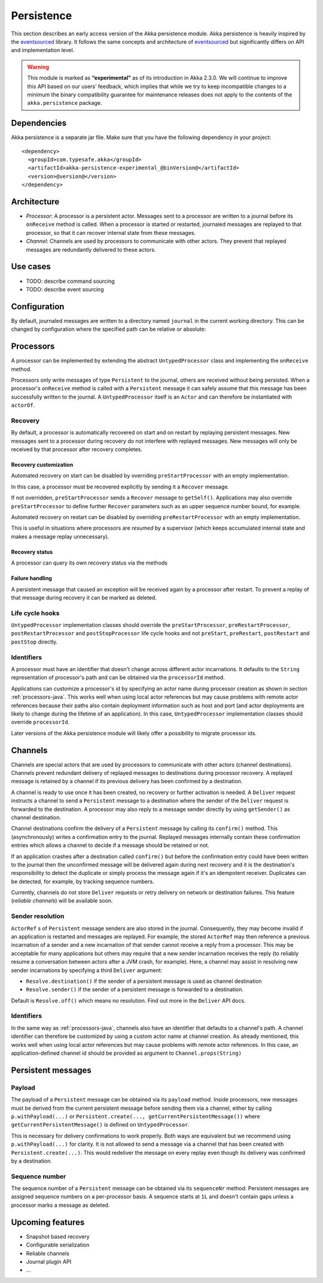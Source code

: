 .. _persistence-java:

###########
Persistence
###########

This section describes an early access version of the Akka persistence module. Akka persistence is heavily inspired
by the `eventsourced`_ library. It follows the same concepts and architecture of `eventsourced`_ but significantly
differs on API and implementation level.

.. warning::

  This module is marked as **“experimental”** as of its introduction in Akka 2.3.0. We will continue to
  improve this API based on our users’ feedback, which implies that while we try to keep incompatible
  changes to a minimum the binary compatibility guarantee for maintenance releases does not apply to the
  contents of the ``akka.persistence`` package.

.. _eventsourced: https://github.com/eligosource/eventsourced

Dependencies
============

Akka persistence is a separate jar file. Make sure that you have the following dependency in your project::

  <dependency>
    <groupId>com.typesafe.akka</groupId>
    <artifactId>akka-persistence-experimental_@binVersion@</artifactId>
    <version>@version@</version>
  </dependency>

Architecture
============

* *Processor*: A processor is a persistent actor. Messages sent to a processor are written to a journal before
  its ``onReceive`` method is called. When a processor is started or restarted, journaled messages are replayed
  to that processor, so that it can recover internal state from these messages.

* *Channel*: Channels are used by processors to communicate with other actors. They prevent that replayed messages
  are redundantly delivered to these actors.

Use cases
=========

* TODO: describe command sourcing
* TODO: describe event sourcing

Configuration
=============

By default, journaled messages are written to a directory named ``journal`` in the current working directory. This
can be changed by configuration where the specified path can be relative or absolute:

.. includecode:: ../scala/code/docs/persistence/PersistenceDocSpec.scala#config

.. _processors-java:

Processors
==========

A processor can be implemented by extending the abstract ``UntypedProcessor`` class and implementing the
``onReceive`` method.

.. includecode:: code/docs/persistence/PersistenceDocTest.java#definition

Processors only write messages of type ``Persistent`` to the journal, others are received without being persisted.
When a processor's ``onReceive`` method is called with a ``Persistent`` message it can safely assume that this message
has been successfully written to the journal. A ``UntypedProcessor`` itself is an ``Actor`` and can therefore
be instantiated with ``actorOf``.

.. includecode:: code/docs/persistence/PersistenceDocTest.java#usage

Recovery
--------

By default, a processor is automatically recovered on start and on restart by replaying persistent messages.
New messages sent to a processor during recovery do not interfere with replayed messages. New messages will
only be received by that processor after recovery completes.

Recovery customization
^^^^^^^^^^^^^^^^^^^^^^

Automated recovery on start can be disabled by overriding ``preStartProcessor`` with an empty implementation.

.. includecode:: code/docs/persistence/PersistenceDocTest.java#recover-on-start-disabled

In this case, a processor must be recovered explicitly by sending it a ``Recover`` message.

.. includecode:: code/docs/persistence/PersistenceDocTest.java#recover-explicit

If not overridden, ``preStartProcessor`` sends a ``Recover`` message to ``getSelf()``. Applications may also override
``preStartProcessor`` to define further ``Recover`` parameters such as an upper sequence number bound, for example.

.. includecode:: code/docs/persistence/PersistenceDocTest.java#recover-on-start-custom

Automated recovery on restart can be disabled by overriding ``preRestartProcessor`` with an empty implementation.

.. includecode:: code/docs/persistence/PersistenceDocTest.java#recover-on-restart-disabled

This is useful in situations where processors are *resumed* by a supervisor (which keeps accumulated internal
state and makes a message replay unnecessary).

Recovery status
^^^^^^^^^^^^^^^

A processor can query its own recovery status via the methods

.. includecode:: code/docs/persistence/PersistenceDocTest.java#recovery-status

.. _failure-handling-java:

Failure handling
^^^^^^^^^^^^^^^^

A persistent message that caused an exception will be received again by a processor after restart. To prevent
a replay of that message during recovery it can be marked as deleted.

.. includecode:: code/docs/persistence/PersistenceDocTest.java#deletion

Life cycle hooks
----------------

``UntypedProcessor`` implementation classes should override the ``preStartProcessor``, ``preRestartProcessor``,
``postRestartProcessor`` and ``postStopProcessor`` life cycle hooks and not ``preStart``, ``preRestart``,
``postRestart`` and ``postStop`` directly.

Identifiers
-----------

A processor must have an identifier that doesn't change across different actor incarnations. It defaults to the
``String`` representation of processor's path and can be obtained via the ``processorId`` method.

.. includecode:: code/docs/persistence/PersistenceDocTest.java#processor-id

Applications can customize a processor's id by specifying an actor name during processor creation as shown in
section :ref:`processors-java`. This works well when using local actor references but may cause problems with remote
actor references because their paths also contain deployment information such as host and port (and actor deployments
are likely to change during the lifetime of an application). In this case, ``UntypedProcessor`` implementation classes
should override ``processorId``.

.. includecode:: code/docs/persistence/PersistenceDocTest.java#processor-id-override

Later versions of the Akka persistence module will likely offer a possibility to migrate processor ids.

Channels
========

Channels are special actors that are used by processors to communicate with other actors (channel destinations).
Channels prevent redundant delivery of replayed messages to destinations during processor recovery. A replayed
message is retained by a channel if its previous delivery has been confirmed by a destination.

.. includecode:: code/docs/persistence/PersistenceDocTest.java#channel-example

A channel is ready to use once it has been created, no recovery or further activation is needed. A ``Deliver``
request  instructs a channel to send a ``Persistent`` message to a destination where the sender of the ``Deliver``
request is forwarded to the destination. A processor may also reply to a message sender directly by using
``getSender()`` as channel destination.

.. includecode:: code/docs/persistence/PersistenceDocTest.java#channel-example-reply

Channel destinations confirm the delivery of a ``Persistent`` message by calling its ``confirm()`` method. This
(asynchronously) writes a confirmation entry to the journal. Replayed messages internally contain these confirmation
entries which allows a channel to decide if a message should be retained or not.

If an application crashes after a destination called ``confirm()`` but before the confirmation entry could have
been written to the journal then the unconfirmed message will be delivered again during next recovery and it is
the destination's responsibility to detect the duplicate or simply process the message again if it's an idempotent
receiver. Duplicates can be detected, for example, by tracking sequence numbers.

Currently, channels do not store ``Deliver`` requests or retry delivery on network or destination failures. This
feature (*reliable channels*) will be available soon.

Sender resolution
-----------------

``ActorRef`` s of ``Persistent`` message senders are also stored in the journal. Consequently, they may become invalid if
an application is restarted and messages are replayed. For example, the stored ``ActorRef`` may then reference
a previous incarnation of a sender and a new incarnation of that sender cannot receive a reply from a processor.
This may be acceptable for many applications but others may require that a new sender incarnation receives the
reply (to reliably resume a conversation between actors after a JVM crash, for example). Here, a channel may
assist in resolving new sender incarnations by specifying a third ``Deliver`` argument:

* ``Resolve.destination()`` if the sender of a persistent message is used as channel destination

  .. includecode:: code/docs/persistence/PersistenceDocTest.java#resolve-destination

* ``Resolve.sender()`` if the sender of a persistent message is forwarded to a destination.

  .. includecode:: code/docs/persistence/PersistenceDocTest.java#resolve-sender

Default is ``Resolve.off()`` which means no resolution. Find out more in the ``Deliver`` API docs.

Identifiers
-----------

In the same way as :ref:`processors-java`, channels also have an identifier that defaults to a channel's path. A channel
identifier can therefore be customized by using a custom actor name at channel creation. As already mentioned, this
works well when using local actor references but may cause problems with remote actor references. In this case, an
application-defined channel id should be provided as argument to ``Channel.props(String)``

.. includecode:: code/docs/persistence/PersistenceDocTest.java#channel-id-override

Persistent messages
===================

Payload
-------

The payload of a ``Persistent`` message can be obtained via its ``payload`` method. Inside processors, new messages
must be derived from the current persistent message before sending them via a channel, either by calling ``p.withPayload(...)``
or ``Persistent.create(..., getCurrentPersistentMessage())`` where ``getCurrentPersistentMessage()`` is defined on
``UntypedProcessor``.

.. includecode:: code/docs/persistence/PersistenceDocTest.java#current-message

This is necessary for delivery confirmations to work properly. Both
ways are equivalent but we recommend using ``p.withPayload(...)`` for clarity. It is not allowed to send a message
via a channel that has been created with ``Persistent.create(...)``. This would redeliver the message on every replay
even though its delivery was confirmed by a destination.

Sequence number
---------------

The sequence number of a ``Persistent`` message can be obtained via its ``sequenceNr`` method. Persistent
messages are assigned sequence numbers on a per-processor basis. A sequence starts at ``1L`` and doesn't contain
gaps unless a processor marks a message as deleted.

Upcoming features
=================

* Snapshot based recovery
* Configurable serialization
* Reliable channels
* Journal plugin API
* ...
